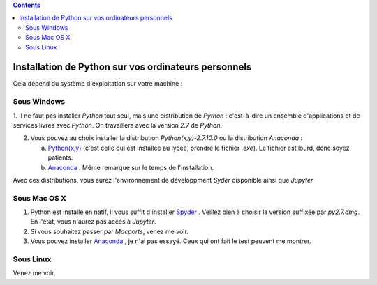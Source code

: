 .. title: Informatique
.. slug: informatique
.. date: 2015-08-20 13:38:50 UTC+02:00
.. tags: python spyder 
.. category: 
.. link: 
.. description: 
.. type: text


.. class:: alert alert-info pull-right

.. contents::

Installation de Python sur vos ordinateurs personnels
=====================================================

Cela dépend du système d'exploitation sur votre machine :


Sous Windows
~~~~~~~~~~~~~

1. Il ne faut pas installer `Python` tout seul, mais une distribution
de `Python` : c'est-à-dire un ensemble d'applications et de services
livrés avec `Python`. On travaillera avec la version `2.7` de `Python`.

2. Vous pouvez au choix installer la distribution `Python(x,y)-2.7.10.0` ou la distribution `Anaconda` :

   a. `Python(x,y) <http://python-xy.github.io/downloads.html>`_  (c'est celle qui est installée au lycée, prendre le fichier `.exe`). Le fichier est lourd, donc soyez patients.

   b. `Anaconda <http:///continuum.io/downloads>`_ . Même remarque sur le temps de l'installation.

Avec ces distributions, vous aurez l'environnement de développment `Syder` disponible ainsi que `Jupyter`
  
Sous Mac OS X
~~~~~~~~~~~~~~

1. Python est installé en natif, il vous  suffit d'installer `Spyder <https://bitbucket.org/spyder-ide/spyderlib/downloads>`_ . Veillez bien à choisir la version suffixée par `py2.7.dmg`. En l'état, vous n'aurez pas accés à `Jupyter`.
2. Si vous souhaitez passer par `Macports`, venez me voir.
3. Vous pouvez installer  `Anaconda <http:///continuum.io/downloads>`_ , je n'ai pas essayé. Ceux qui ont fait le test peuvent me montrer.


Sous Linux
~~~~~~~~~~~

Venez me voir.

